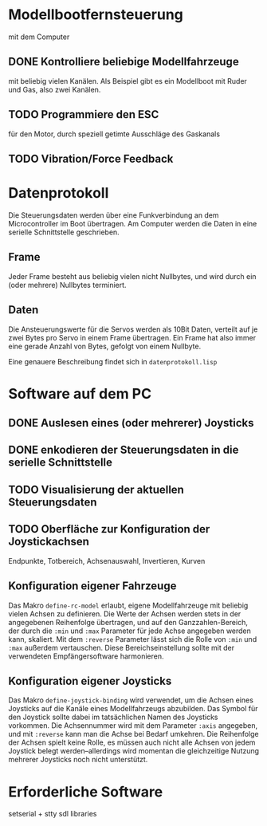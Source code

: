 * Modellbootfernsteuerung
mit dem Computer

** DONE Kontrolliere beliebige Modellfahrzeuge
mit beliebig vielen Kanälen.  Als Beispiel gibt es ein Modellboot mit
Ruder und Gas, also zwei Kanälen.

** TODO Programmiere den ESC
für den Motor, durch speziell getimte Ausschläge des Gaskanals

** TODO Vibration/Force Feedback

* Datenprotokoll
Die Steuerungsdaten werden über eine Funkverbindung an dem
Microcontroller im Boot übertragen.  Am Computer werden die Daten in
eine serielle Schnittstelle geschrieben.

** Frame
Jeder Frame besteht aus beliebig vielen nicht Nullbytes, und wird
durch ein (oder mehrere) Nullbytes terminiert.

** Daten
Die Ansteuerungswerte für die Servos werden als 10Bit Daten, verteilt
auf je zwei Bytes pro Servo in einem Frame übertragen.  Ein Frame hat
also immer eine gerade Anzahl von Bytes, gefolgt von einem Nullbyte.

Eine genauere Beschreibung findet sich in ~datenprotokoll.lisp~

* Software auf dem PC
** DONE Auslesen eines (oder mehrerer) Joysticks
** DONE enkodieren der Steuerungsdaten in die serielle Schnittstelle
** TODO Visualisierung der aktuellen Steuerungsdaten
** TODO Oberfläche zur Konfiguration der Joystickachsen
   Endpunkte, Totbereich, Achsenauswahl, Invertieren, Kurven
   
** Konfiguration eigener Fahrzeuge
Das Makro ~define-rc-model~ erlaubt, eigene Modellfahrzeuge mit
beliebig vielen Achsen zu definieren. Die Werte der Achsen werden
stets in der angegebenen Reihenfolge übertragen, und auf den
Ganzzahlen-Bereich, der durch die ~:min~ und ~:max~ Parameter für jede
Achse angegeben werden kann, skaliert. Mit dem ~:reverse~ Parameter
lässt sich die Rolle von ~:min~ und ~:max~ außerdem vertauschen. Diese
Bereichseinstellung sollte mit der verwendeten Empfängersoftware
harmonieren.

** Konfiguration eigener Joysticks
Das Makro ~define-joystick-binding~ wird verwendet, um die Achsen
eines Joysticks auf die Kanäle eines Modellfahrzeugs abzubilden. Das
Symbol für den Joystick sollte dabei im tatsächlichen Namen des
Joysticks vorkommen. Die Achsennummer wird mit dem Parameter ~:axis~
angegeben, und mit ~:reverse~ kann man die Achse bei Bedarf umkehren.
Die Reihenfolge der Achsen spielt keine Rolle, es müssen auch nicht
alle Achsen von jedem Joystick belegt werden--allerdings wird momentan
die gleichzeitige Nutzung mehrerer Joysticks noch nicht unterstützt.

* Erforderliche Software

setserial + stty
sdl libraries
